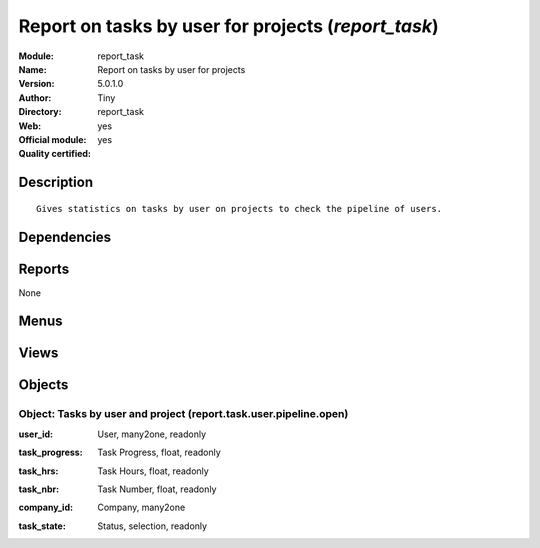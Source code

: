 
.. i18n: .. module:: report_task
.. i18n:     :synopsis: Report on tasks by user for projects (Official, Quality Certified)
.. i18n:     :noindex:
.. i18n: .. 

.. module:: report_task
    :synopsis: Report on tasks by user for projects (Official, Quality Certified)
    :noindex:
.. 

.. i18n: .. raw:: html
.. i18n: 
.. i18n:     <link rel="stylesheet" href="../_static/hide_objects_in_sidebar.css" type="text/css" />

.. raw:: html

    <link rel="stylesheet" href="../_static/hide_objects_in_sidebar.css" type="text/css" />

.. i18n: Report on tasks by user for projects (*report_task*)
.. i18n: ====================================================
.. i18n: :Module: report_task
.. i18n: :Name: Report on tasks by user for projects
.. i18n: :Version: 5.0.1.0
.. i18n: :Author: Tiny
.. i18n: :Directory: report_task
.. i18n: :Web: 
.. i18n: :Official module: yes
.. i18n: :Quality certified: yes

Report on tasks by user for projects (*report_task*)
====================================================
:Module: report_task
:Name: Report on tasks by user for projects
:Version: 5.0.1.0
:Author: Tiny
:Directory: report_task
:Web: 
:Official module: yes
:Quality certified: yes

.. i18n: Description
.. i18n: -----------

Description
-----------

.. i18n: ::
.. i18n: 
.. i18n:   Gives statistics on tasks by user on projects to check the pipeline of users.

::

  Gives statistics on tasks by user on projects to check the pipeline of users.

.. i18n: Dependencies
.. i18n: ------------

Dependencies
------------

.. i18n:  * :mod:`base`
.. i18n:  * :mod:`project`

 * :mod:`base`
 * :mod:`project`

.. i18n: Reports
.. i18n: -------

Reports
-------

.. i18n: None

None

.. i18n: Menus
.. i18n: -------

Menus
-------

.. i18n:  * Project Management/Reporting
.. i18n:  * Project Management/Reporting/All Months
.. i18n:  * Project Management/Reporting/All Months/Tasks by User

 * Project Management/Reporting
 * Project Management/Reporting/All Months
 * Project Management/Reporting/All Months/Tasks by User

.. i18n: Views
.. i18n: -----

Views
-----

.. i18n:  * report.project.task.form (form)
.. i18n:  * report.project.task.graph (graph)
.. i18n:  * report.project.task.tree (tree)

 * report.project.task.form (form)
 * report.project.task.graph (graph)
 * report.project.task.tree (tree)

.. i18n: Objects
.. i18n: -------

Objects
-------

.. i18n: Object: Tasks by user and project (report.task.user.pipeline.open)
.. i18n: ##################################################################

Object: Tasks by user and project (report.task.user.pipeline.open)
##################################################################

.. i18n: :user_id: User, many2one, readonly

:user_id: User, many2one, readonly

.. i18n: :task_progress: Task Progress, float, readonly

:task_progress: Task Progress, float, readonly

.. i18n: :task_hrs: Task Hours, float, readonly

:task_hrs: Task Hours, float, readonly

.. i18n: :task_nbr: Task Number, float, readonly

:task_nbr: Task Number, float, readonly

.. i18n: :company_id: Company, many2one

:company_id: Company, many2one

.. i18n: :task_state: Status, selection, readonly

:task_state: Status, selection, readonly
